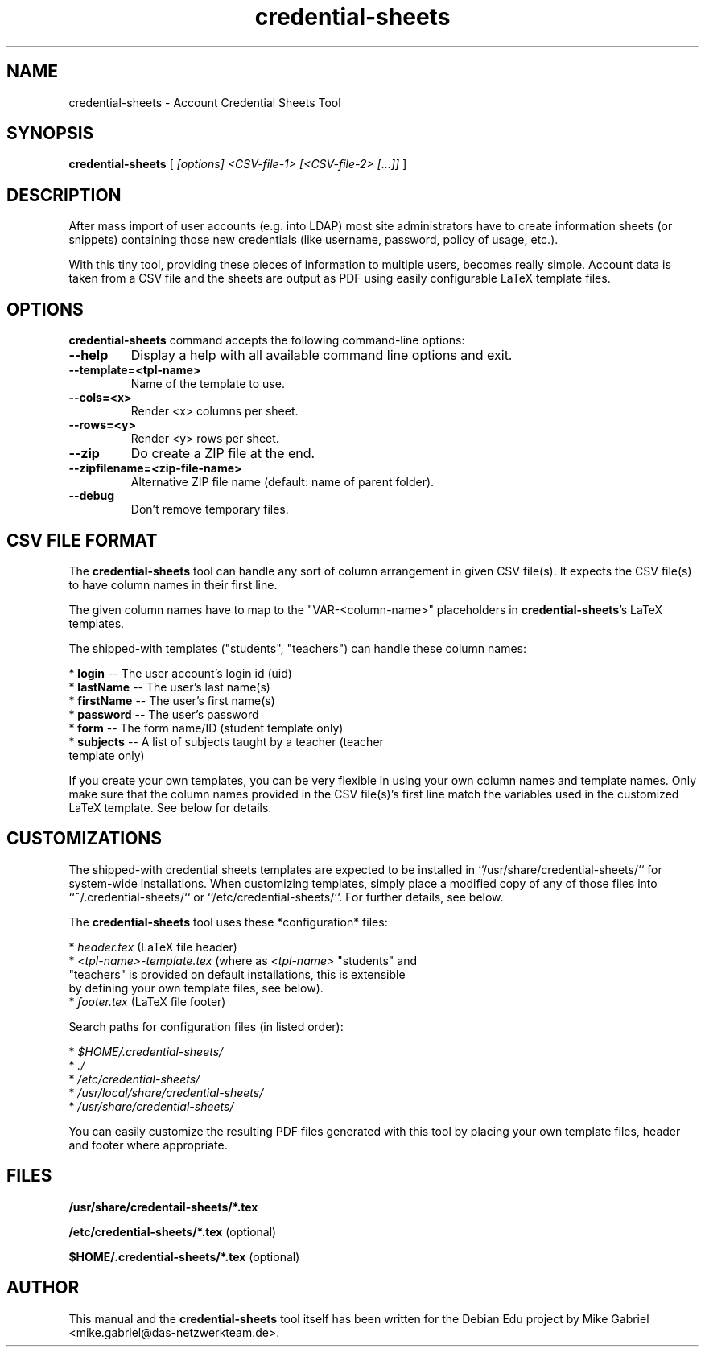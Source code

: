 '\" -*- coding: utf-8 -*-
.if \n(.g .ds T< \\FC
.if \n(.g .ds T> \\F[\n[.fam]]
.de URL
\\$2 \(la\\$1\(ra\\$3
..
.if \n(.g .mso www.tmac
.TH credential-sheets 1 "Sep 2016" "Version 0.0.2" "User Account Credentials Tool"
.SH NAME
credential-sheets \- Account Credential Sheets Tool
.SH SYNOPSIS
'nh
.fi
.ad l
\fBcredential-sheets\fR \kx
.if (\nx>(\n(.l/2)) .nr x (\n(.l/5)
'in \n(.iu+\nxu
[
\fI[options] <CSV-file-1> [<CSV-file-2> [...]]\fR
]
'in \n(.iu-\nxu
.ad b
'hy
.SH DESCRIPTION
After mass import of user accounts (e.g. into LDAP) most site
administrators have to create information sheets (or snippets) containing
those new  credentials (like username, password, policy of usage, etc.).
.PP
With this tiny tool, providing these pieces of information to multiple
users, becomes really simple. Account data is taken from a CSV file and
the sheets are output as PDF using easily configurable LaTeX template
files.

.SH OPTIONS
\fBcredential-sheets\fR command accepts the following command-line options:
.TP
\*(T<\fB\-\-help\fR\*(T>
Display a help with all available command line options and exit.
.TP
\*(T<\fB\-\-template=<tpl-name>\fR\*(T>
Name of the template to use.
.TP
\*(T<\fB\-\-cols=<x>\fR\*(T>
Render <x> columns per sheet.
.TP
\*(T<\fB\-\-rows=<y>\fR\*(T>
Render <y> rows per sheet.
.TP
\*(T<\fB\-\-zip\fR\*(T>
Do create a ZIP file at the end.
.TP
\*(T<\fB\-\-zipfilename=<zip-file-name>\fR\*(T>
Alternative ZIP file name (default: name of parent folder).
.TP
\*(T<\fB\-\-debug\fR\*(T>
Don't remove temporary files.

.SH CSV FILE FORMAT
The \fBcredential-sheets\fR tool can handle any sort of column arrangement
in given CSV file(s). It expects the CSV file(s) to have column names in
their first line.
.PP
The given column names have to map to the "VAR-<column-name>"
placeholders in \fBcredential-sheets\fR's LaTeX templates.
.PP
The shipped-with templates ("students", "teachers") can handle these
column names:
.PP
  * \fBlogin\fR -- The user account's login id (uid)
  * \fBlastName\fR -- The user's last name(s)
  * \fBfirstName\fR -- The user's first name(s)
  * \fBpassword\fR -- The user's password
  * \fBform\fR -- The form name/ID (student template only)
  * \fBsubjects\fR -- A list of subjects taught by a teacher (teacher
    template only)
.PP
If you create your own templates, you can be very flexible in using your
own column names and template names. Only make sure that the column names
provided in the CSV file(s)'s first line match the variables used in the
customized LaTeX template. See below for details.

.SH CUSTOMIZATIONS

The shipped-with credential sheets templates are expected to be installed
in ``/usr/share/credential-sheets/`` for system-wide installations. When
customizing templates, simply place a modified copy of any of those files
into ``~/.credential-sheets/`` or ``/etc/credential-sheets/``. For
further details, see below.
.PP
The \fBcredential-sheets\fR tool uses these *configuration* files:
.PP
  * \fIheader.tex\fR (LaTeX file header)
  * \fI<tpl-name>-template.tex\fR (where as \fI<tpl-name>\fR "students" and
    "teachers" is provided on default installations, this is extensible
    by defining your own template files, see below).
  * \fIfooter.tex\fR (LaTeX file footer)
.PP
Search paths for configuration files (in listed order):
.PP
  * \fI$HOME/.credential-sheets/\fR
  * \fI./\fR
  * \fI/etc/credential-sheets/\fR
  * \fI/usr/local/share/credential-sheets/\fR
  * \fI/usr/share/credential-sheets/\fR
.PP
You can easily customize the resulting PDF files generated with this tool
by placing your own template files, header and footer where appropriate.
.PP

.SH FILES
\fB/usr/share/credentail-sheets/*.tex\fR

\fB/etc/credential-sheets/*.tex\fR (optional)

\fB$HOME/.credential-sheets/*.tex\fR (optional)

.SH AUTHOR
This manual and the \fBcredential-sheets\fR tool itself has been written for the Debian Edu project by
Mike Gabriel <mike.gabriel@das-netzwerkteam.de>.

